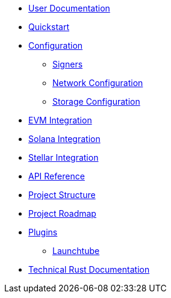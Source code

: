 * xref:index.adoc[User Documentation]
* xref:quickstart.adoc[Quickstart]
* xref:configuration.adoc[Configuration]
** xref:signers.adoc[Signers]
** xref:network_configuration.adoc[Network Configuration]
** xref:storage.adoc[Storage Configuration]
* xref:evm.adoc[EVM Integration]
* xref:solana.adoc[Solana Integration]
* xref:stellar.adoc[Stellar Integration]
* link:https://release-v1-1-0%2D%2Dopenzeppelin-relayer.netlify.app/api_docs.html[API Reference^]
* xref:structure.adoc[Project Structure]
* xref:roadmap.adoc[Project Roadmap]
* xref:plugins.adoc[Plugins]
** xref:launchtube.adoc[Launchtube]
* link:https://release-v1-1-0%2D%2Dopenzeppelin-relayer.netlify.app/openzeppelin_relayer/[Technical Rust Documentation^]
